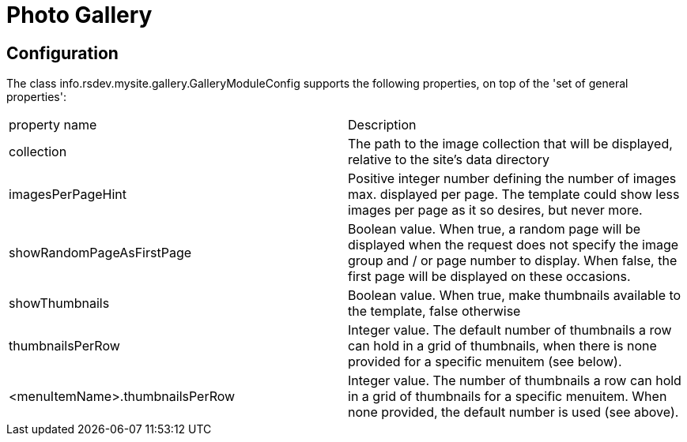 = Photo Gallery

== Configuration

The class info.rsdev.mysite.gallery.GalleryModuleConfig supports the following properties, on top of the 'set of general properties':

|===
| property name                     | Description
| collection                        | The path to the image collection that will be displayed, relative 
to the site's data directory
| imagesPerPageHint                 | Positive integer number defining the number of images max. 
displayed per page. The template could show less images per page as it so desires, but never more.
| showRandomPageAsFirstPage         | Boolean value. When true, a random page will be displayed when 
the request does not specify the image group and / or page number to display. When false, the first page 
will be displayed on these occasions.
| showThumbnails                    | Boolean value. When true, make thumbnails available to the 
template, false otherwise
| thumbnailsPerRow                  | Integer value. The default number of thumbnails a row can hold 
in a grid of thumbnails, when there is none provided for a specific menuitem (see below).
| <menuItemName>.thumbnailsPerRow   | Integer value. The number of thumbnails a row can hold in a 
grid of thumbnails for a specific menuitem. When none provided, the default number is used (see above).
|===